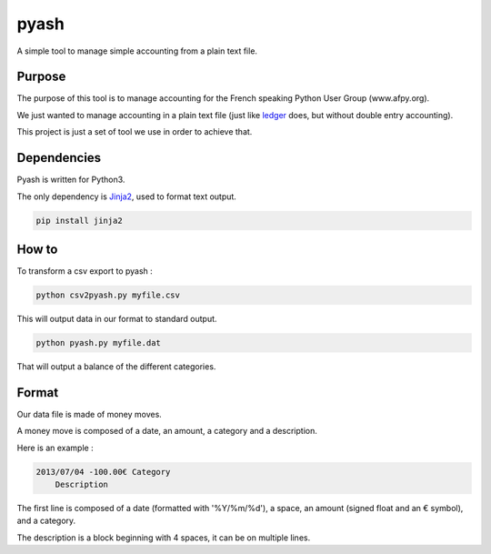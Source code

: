 pyash
=====

A simple tool to manage simple accounting from a plain text file.

Purpose
-------

The purpose of this tool is to manage accounting for the French speaking Python User Group (www.afpy.org).

We just wanted to manage accounting in a plain text file (just like `ledger <http://www.ledger-cli.org/>`_ does, but without double entry accounting).

This project is just a set of tool we use in order to achieve that.

Dependencies
------------

Pyash is written for Python3.

The only dependency is `Jinja2 <http://jinja.pocoo.org/>`_, used to format text output.

.. code-block:: shell

  pip install jinja2

How to
------

To transform a csv export to pyash : 

.. code-block:: shell

  python csv2pyash.py myfile.csv

This will output data in our format to standard output.

.. code-block:: shell

  python pyash.py myfile.dat

That will output a balance of the different categories.

Format
------

Our data file is made of money moves.

A money move is composed of a date, an amount, a category and a description.

Here is an example :

.. code-block:: text

  2013/07/04 -100.00€ Category
      Description

The first line is composed of a date (formatted with '%Y/%m/%d'), a space, an amount (signed float and an € symbol), and a category.

The description is a block beginning with 4 spaces, it can be on multiple lines.
